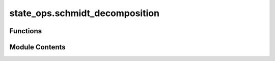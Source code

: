 state_ops.schmidt_decomposition
===============================

.. py:module:: state_ops.schmidt_decomposition

.. autoapi-nested-parse::

   Schmidt decomposition operation computes the schmidt decomposition of a quantum state or an operator.



Functions
---------

.. autoapisummary::

   state_ops.schmidt_decomposition.schmidt_decomposition
   state_ops.schmidt_decomposition._operator_schmidt_decomposition


Module Contents
---------------

.. py:function:: schmidt_decomposition(rho, dim = None, k_param = 0)

   Compute the Schmidt decomposition of a bipartite vector :cite:`WikiScmidtDecomp`.

   .. rubric:: Examples

   Consider the :math:`3`-dimensional maximally entangled state:

   .. math::
       u = \frac{1}{\sqrt{3}} \left( |000 \rangle + |111 \rangle + |222 \rangle \right).

   We can generate this state using the :code:`|toqito⟩` module as follows.

   >>> from toqito.states import max_entangled
   >>> max_entangled(3)
   array([[0.57735027],
          [0.        ],
          [0.        ],
          [0.        ],
          [0.57735027],
          [0.        ],
          [0.        ],
          [0.        ],
          [0.57735027]])

   Computing the Schmidt decomposition of :math:`u`, we can obtain the corresponding singular
   values of :math:`u` as

   .. math::
       \frac{1}{\sqrt{3}} \left[1, 1, 1 \right]^{\text{T}}.

   >>> from toqito.states import max_entangled
   >>> from toqito.state_ops import schmidt_decomposition
   >>> singular_vals, u_mat, vt_mat = schmidt_decomposition(max_entangled(3))
   >>> singular_vals
   array([[0.57735027],
          [0.57735027],
          [0.57735027]])
   >>> u_mat
   array([[1., 0., 0.],
          [0., 1., 0.],
          [0., 0., 1.]])
   >>> vt_mat
   array([[1., 0., 0.],
          [0., 1., 0.],
          [0., 0., 1.]])

   .. rubric:: References

   .. bibliography::
       :filter: docname in docnames

   :raises ValueError: If matrices are not of equal dimension.
   :param rho: A bipartite quantum state to compute the Schmidt decomposition of.
   :param dim: An array consisting of the dimensions of the subsystems (default gives subsystems
               equal dimensions).
   :param k_param: How many terms of the Schmidt decomposition should be computed (default is 0).
   :return: The Schmidt decomposition of the :code:`rho` input.



.. py:function:: _operator_schmidt_decomposition(rho, dim = None, k_param = 0)

   Calculate the Schmidt decomposition of an operator (matrix).

   Given an input `rho` provided as a matrix, determine its corresponding
   Schmidt decomposition.

   :raises ValueError: If matrices are not of equal dimension..
   :param rho: The matrix.
   :param dim: The dimension of the matrix
   :param k_param: The number of Schmidt coefficients to compute.
   :return: The Schmidt decomposition of the :code:`rho` input.


